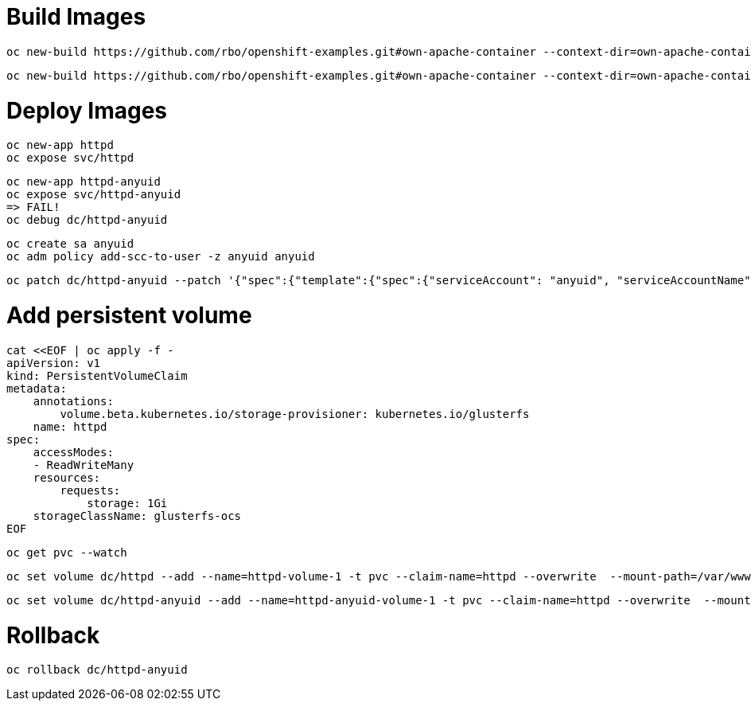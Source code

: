# Build Images

    oc new-build https://github.com/rbo/openshift-examples.git#own-apache-container --context-dir=own-apache-container --name httpd

    oc new-build https://github.com/rbo/openshift-examples.git#own-apache-container --context-dir=own-apache-container/anyuid --name httpd-anyuid


# Deploy Images

    oc new-app httpd
    oc expose svc/httpd

    oc new-app httpd-anyuid
    oc expose svc/httpd-anyuid
    => FAIL!
    oc debug dc/httpd-anyuid

    oc create sa anyuid
    oc adm policy add-scc-to-user -z anyuid anyuid 

    oc patch dc/httpd-anyuid --patch '{"spec":{"template":{"spec":{"serviceAccount": "anyuid", "serviceAccountName": "anyuid"}}}}'

# Add persistent volume

```
cat <<EOF | oc apply -f -
apiVersion: v1
kind: PersistentVolumeClaim
metadata:
    annotations:
        volume.beta.kubernetes.io/storage-provisioner: kubernetes.io/glusterfs
    name: httpd
spec:
    accessModes:
    - ReadWriteMany
    resources:
        requests:
            storage: 1Gi
    storageClassName: glusterfs-ocs
EOF
```

    oc get pvc --watch

    oc set volume dc/httpd --add --name=httpd-volume-1 -t pvc --claim-name=httpd --overwrite  --mount-path=/var/www/html/

    oc set volume dc/httpd-anyuid --add --name=httpd-anyuid-volume-1 -t pvc --claim-name=httpd --overwrite  --mount-path=/var/www/html/

# Rollback 

    oc rollback dc/httpd-anyuid